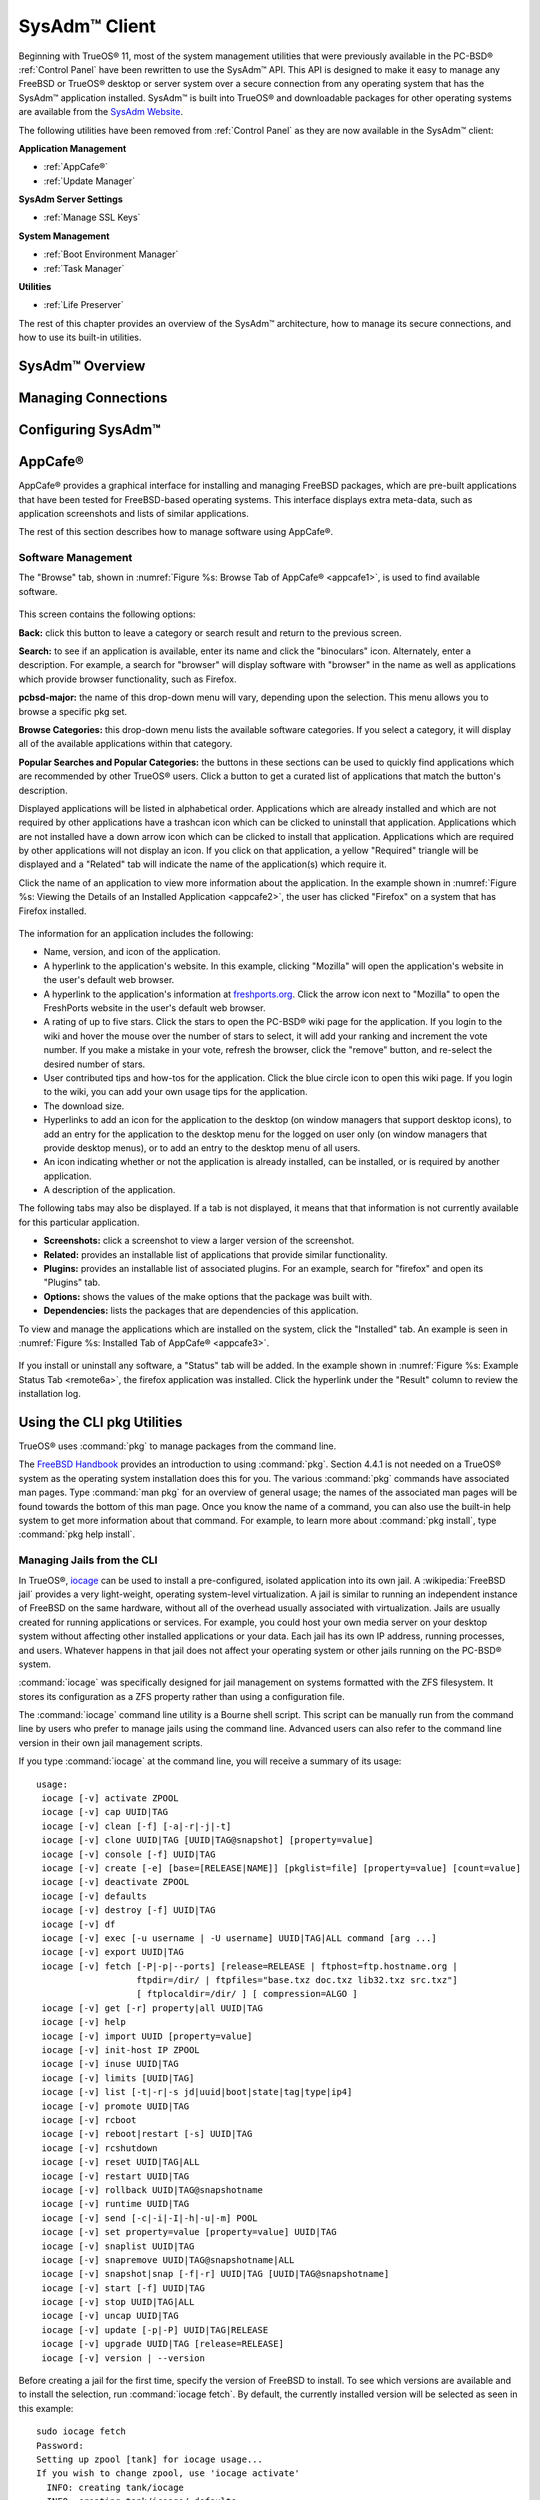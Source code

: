 .. index:: configuration
.. _SysAdm™ Client:

SysAdm™ Client
**************

Beginning with TrueOS® 11, most of the system management utilities that
were previously available in the PC-BSD® :ref:`Control Panel` have been
rewritten to use the SysAdm™ API. This API is designed to make it easy
to manage any FreeBSD or TrueOS® desktop or server system over a secure
connection from any operating system that has the SysAdm™ application
installed. SysAdm™ is built into TrueOS® and downloadable packages for
other operating systems are available from the
`SysAdm Website <https://sysadm.us/>`_.

The following utilities have been removed from :ref:`Control Panel` as
they are now available in the SysAdm™ client:

**Application Management**

* :ref:`AppCafe®`

* :ref:`Update Manager`

**SysAdm Server Settings**

* :ref:`Manage SSL Keys`

**System Management**

* :ref:`Boot Environment Manager`

* :ref:`Task Manager`

**Utilities**

* :ref:`Life Preserver`

The rest of this chapter provides an overview of the SysAdm™
architecture, how to manage its secure connections, and how to use its
built-in utilities.

SysAdm™ Overview
================

Managing Connections
====================

Configuring SysAdm™
===================

.. index:: software, configuration, sysadm
.. _AppCafe®:

AppCafe®
=========

AppCafe® provides a graphical interface for installing and managing
FreeBSD packages, which are pre-built applications that have been tested
for FreeBSD-based operating systems. This interface displays extra
meta-data, such as application screenshots and lists of similar
applications.

The rest of this section describes how to manage software using AppCafe®.

.. index:: AppCafe®
.. _Software Management:

Software Management
-------------------

The "Browse" tab, shown in
:numref:`Figure %s: Browse Tab of AppCafe® <appcafe1>`, is used to find
available software. 

.. _appcafe1:

.. figure:: images/appcafe1.png

This screen contains the following options:

**Back:** click this button to leave a category or search result and
return to the previous screen.

**Search:** to see if an application is available, enter its name and
click the "binoculars" icon. Alternately, enter a description. For example, a search for "browser" will display
software with "browser" in the name as well as applications which provide browser functionality, such as Firefox. 


**pcbsd-major:** the name of this drop-down menu will vary, depending
upon the selection. This menu allows you to browse a specific pkg set.

**Browse Categories:** this drop-down menu lists the available software
categories. If you select a category, it will display all of the
available applications within that category.

**Popular Searches and Popular Categories:** the buttons in these
sections can be used to quickly find applications which are recommended
by other TrueOS® users. Click a button to get a curated list of
applications that match the button's description.

Displayed applications will be listed in alphabetical order.
Applications which are already installed and which are not required by
other applications have a trashcan icon which can be clicked to
uninstall that application. Applications which are not installed have a
down arrow icon which can be clicked to install that application. 
Applications which are required by other applications will not display an icon. If you click on that application, a yellow
"Required" triangle will be displayed and a "Related" tab will indicate the name of the application(s) which require it.

Click the name of an application to view more information about the application.
In the example shown in :numref:`Figure %s: Viewing the Details of an Installed Application <appcafe2>`, the user has clicked "Firefox" on a system that has Firefox installed.

.. _appcafe2:

.. figure:: images/appcafe2.png

The information for an application includes the following: 

* Name, version, and icon of the application.

* A hyperlink to the application's website. In this example, clicking "Mozilla" will open the application's website in the user's default web browser.

* A hyperlink to the application's information at `freshports.org <http://www.freshports.org/>`_. Click the arrow icon next to "Mozilla" to open the FreshPorts website in the user's
  default web browser.

* A rating of up to five stars. Click the stars to open the PC-BSD® wiki page for the application. If you login to the wiki and hover the mouse over the
  number of stars to select, it will add your ranking and increment the vote number. If you make a mistake in your vote, refresh the browser, click the
  "remove" button, and re-select the desired number of stars. 

* User contributed tips and how-tos for the application. Click the blue circle icon to open this wiki page. If you login to the wiki, you can add
  your own usage tips for the application.

* The download size.

* Hyperlinks to add an icon for the application to the desktop (on window managers that support desktop icons), to add an entry for the application to the
  desktop menu for the logged on user only (on window managers that provide desktop menus), or to add an entry to the desktop menu of all users.

* An icon indicating whether or not the application is already installed, can be installed, or is required by another application.
  
* A description of the application.

The following tabs may also be displayed. If a tab is not displayed, it means that that information is not currently available for this particular application.

- **Screenshots:** click a screenshot to view a larger version of the screenshot.

- **Related:** provides an installable list of applications that provide similar functionality.

- **Plugins:** provides an installable list of associated plugins. For an example, search for "firefox" and open its "Plugins" tab.

- **Options:** shows the values of the make options that the package was built with.

- **Dependencies:** lists the packages that are dependencies of this application.

To view and manage the applications which are installed on the system,
click the "Installed" tab.  An example is seen in
:numref:`Figure %s: Installed Tab of AppCafe® <appcafe3>`. 

.. _appcafe3:

.. figure:: images/appcafe3.png

If you install or uninstall any software, a "Status" tab will be added. In the example shown in :numref:`Figure %s: Example Status Tab <remote6a>`, the firefox application was installed.
Click the hyperlink under the "Result" column to review the installation log.

.. _remote6a:

.. figure:: images/remote6a.png

.. index:: pkg
.. _Using the CLI pkg Utilities:

Using the CLI pkg Utilities
===========================

TrueOS® uses :command:`pkg` to manage packages from the command line.

The `FreeBSD Handbook <http://www.freebsd.org/doc/en_US.ISO8859-1/books/handbook/pkgng-intro.html>`_ provides an introduction to using :command:`pkg`. Section 4.4.1 is not
needed on a TrueOS® system as the operating system installation does this for you. The various :command:`pkg` commands have associated man pages.
Type :command:`man pkg` for an overview of general usage; the names of the associated man pages will be found towards the bottom of this man page. Once you
know the name of a command, you can also use the built-in help system to get more information about that command. For example, to learn more about
:command:`pkg install`, type :command:`pkg help install`.

.. index:: AppCafe®, iocage
.. _Managing Jails from the CLI:

Managing Jails from the CLI
---------------------------

In TrueOS®, `iocage <https://github.com/iocage/iocage>`_ can be used to install a pre-configured, isolated application into its own jail. A :wikipedia:`FreeBSD jail` provides a very
light-weight, operating system-level virtualization. A jail is similar to running an independent instance of FreeBSD on the same hardware, without all of the overhead usually associated
with virtualization. Jails are usually created for running applications or services. For example, you could host your own media server on your desktop system without affecting other
installed applications or your data. Each jail has its own IP address, running processes, and users. Whatever happens in that jail does not affect your operating system or other jails
running on the PC-BSD® system.

:command:`iocage` was specifically designed for jail management on systems formatted with the ZFS filesystem. It stores its configuration as a ZFS property rather than using a configuration
file.

The :command:`iocage` command line utility is a Bourne shell script. This script can be manually run from the command line by users who prefer to manage jails using
the command line. Advanced users can also refer to the command line version in their own jail management scripts.

If you type :command:`iocage` at the command line, you will receive a summary of its usage::

 usage:
  iocage [-v] activate ZPOOL
  iocage [-v] cap UUID|TAG
  iocage [-v] clean [-f] [-a|-r|-j|-t]
  iocage [-v] clone UUID|TAG [UUID|TAG@snapshot] [property=value]
  iocage [-v] console [-f] UUID|TAG
  iocage [-v] create [-e] [base=[RELEASE|NAME]] [pkglist=file] [property=value] [count=value]
  iocage [-v] deactivate ZPOOL
  iocage [-v] defaults
  iocage [-v] destroy [-f] UUID|TAG
  iocage [-v] df
  iocage [-v] exec [-u username | -U username] UUID|TAG|ALL command [arg ...]
  iocage [-v] export UUID|TAG
  iocage [-v] fetch [-P|-p|--ports] [release=RELEASE | ftphost=ftp.hostname.org |
                    ftpdir=/dir/ | ftpfiles="base.txz doc.txz lib32.txz src.txz"]
                    [ ftplocaldir=/dir/ ] [ compression=ALGO ]
  iocage [-v] get [-r] property|all UUID|TAG
  iocage [-v] help
  iocage [-v] import UUID [property=value]
  iocage [-v] init-host IP ZPOOL
  iocage [-v] inuse UUID|TAG
  iocage [-v] limits [UUID|TAG]
  iocage [-v] list [-t|-r|-s jd|uuid|boot|state|tag|type|ip4]
  iocage [-v] promote UUID|TAG
  iocage [-v] rcboot
  iocage [-v] reboot|restart [-s] UUID|TAG
  iocage [-v] rcshutdown
  iocage [-v] reset UUID|TAG|ALL
  iocage [-v] restart UUID|TAG
  iocage [-v] rollback UUID|TAG@snapshotname
  iocage [-v] runtime UUID|TAG
  iocage [-v] send [-c|-i|-I|-h|-u|-m] POOL
  iocage [-v] set property=value [property=value] UUID|TAG
  iocage [-v] snaplist UUID|TAG
  iocage [-v] snapremove UUID|TAG@snapshotname|ALL
  iocage [-v] snapshot|snap [-f|-r] UUID|TAG [UUID|TAG@snapshotname]
  iocage [-v] start [-f] UUID|TAG
  iocage [-v] stop UUID|TAG|ALL
  iocage [-v] uncap UUID|TAG
  iocage [-v] update [-p|-P] UUID|TAG|RELEASE
  iocage [-v] upgrade UUID|TAG [release=RELEASE]
  iocage [-v] version | --version

Before creating a jail for the first time, specify the version of FreeBSD to install. To see which versions are available and to install the selection, run :command:`iocage fetch`. By
default, the currently installed version will be selected as seen in this example::

 sudo iocage fetch
 Password:
 Setting up zpool [tank] for iocage usage...
 If you wish to change zpool, use 'iocage activate'
   INFO: creating tank/iocage
   INFO: creating tank/icoage/.defaults
   INFO: creating tank/iocage/download
   INFO: creating tank/iocage/jails
   INFO: creating tank/iocage/releases
   INFO: creating tank/iocage/templates
 Supported releases are: 
   11.0-CURRENT
   10.3-RELEASE
   10.2-RELEASE
    9.3-RELEASE
 Please select a release [10.3-RELEASE]:
 base.txz                                      100% of   63 MB 1908 kBps 00m34s
 doc.txz                                       100% of 1395 kB 1301 kBps 00m01s
 lib32.txz                                     100% of   15 MB 1762 kBps 00m10s
 src.txz                                       100% of  109 MB 2116 kBps 00m53s
 Extracting: base.txz
 Extracting: doc.txz
 Extracting: lib32.txz
 Extracting: src.txz
 * Updating base jail template.
 Looking up update.FreeBSD.org mirrors... none found.
 Fetching public key from update.FreeBSD.org... done.
 Looking up update.FreeBSD.org mirrors... none found.
 Fetching public key from update.FreeBSD.org... done.
 Fetching metadata signature for 10.3-RELEASE from update.FreeBSD.org... done.
 Fetching metadata index... done.
 Fetching 2 metadata files... done.
 Inspecting system... done.
 Preparing to download files... done.
 Installing updates... done.
 Creating basejail ZFS datasets... please wait.

In this example, the user has specified to install the 10.3-RELEASE template. Once the template has been installed, you can create a jail. In this example, the template to use, the jail's
hostname, network interface, and IP address are specified::

 sudo iocage create release=10.3-RELEASE tag=jail1 ip4_addr="em0|192.168.1.7/24"
 Password:
 Successfully created: b00945a3-d028-11e5-8dc9-68f72865c4fc (jail1)
 
You can list the properties of the jail with this command::

 iocage get all jail1
 
To start the jail and check its status::

 sudo iocage start jail1
 Password:
 * Starting b00945a3-d028-11e5-8dc9-68f72865c4fc (jail1)
  + Started 
  + Configuring VNETifconfig: interface em0 does not exist	OK
  + Starting services        OK

 iocage list
 JID   UUID                                  BOOT  STATE  TAG   TYPE
 1     b00945a3-d028-11e5-8dc9-68f72865c4fc  off   up     jail1 basejail

To access the jail::

 sudo iocage console jail1
 Password:
 FreeBSD 10.3-RELEASE (GENERIC) #0: Mon Apr 11 15:54:50 UTC 2016

 Welcome to FreeBSD!

 Release Notes, Errata: https://www.FreeBSD.org/releases/
 Security Advisories:   https://www.FreeBSD.org/security/
 FreeBSD Handbook:      https://www.FreeBSD.org/handbook/
 FreeBSD FAQ:           https://www.FreeBSD.org/faq/
 Questions List: https://lists.FreeBSD.org/mailman/listinfo/freebsd-questions/
 FreeBSD Forums:        https://forums.FreeBSD.org/

 Documents installed with the system are in the /usr/local/share/doc/freebsd/
 directory, or can be installed later with:  pkg install en-freebsd-doc
 For other languages, replace "en" with a language code like de or fr.

 Show the version of FreeBSD installed:  freebsd-version ; uname -a
 Please include that output and any error messages when posting questions.
 Introduction to manual pages:  man man
 FreeBSD directory layout:      man hier

 Edit /etc/motd to change this login announcement.
 root@b00945a3-d028-11e5-8dc9-68f72865c4fc:~ # 

Once inside the jail, you can manage it just like any other FreeBSD system and install software using :command:`pkg`. To leave the jail, type :command:`exit`.

.. index:: updates
.. _Update Manager:

Update Manager
==============

Update Manager provides a graphical interface for keeping the TrueOS® operating system and its installed applications up-to-date. Update Manager will automatically track
updates to software installed using either the graphical or command line equivalents of :ref:`AppCafe®`.

This utility can be started from :ref:`Control Panel` or by typing :command:`pc-updategui`. It can also be accessed from its icon in the system tray, if you are logged into a desktop
that provides a system tray.

The status of the icon lets you determine at a glance if any of your installed applications are out-of-date, if a system update is available, or if a new
version of the operating system is available. The possible statuses are as follows:

.. image:: images/update1.png 

Your system is up-to-date.

.. image:: images/update2.png 

The system is currently checking for updates and patches.

.. image:: images/update3.png 

Your operating system is out-of-date and system update(s) or patch(es) are available.

.. image:: images/update4.png 

Newer versions of installed applications are available.

.. image:: images/update5.png 

The system was unable to check for updates, meaning you should check your Internet connection.

.. image:: images/update6.png

The system is currently updating.

.. image:: images/update7.png 

The system needs to restart in order for the newly installed update to take effect.

If you right-click the icon, you will see the menu shown in :numref:`Figure %s: Right-click Menu for Update Manager <update8a>`. 

.. _update8a:

.. figure:: images/update8a.png

This menu contains the following options:

* **Start the Update Manager:** launches the Update Manager GUI which can be used as described in :ref:`Manual Updates (GUI Method)`.

* **Check for Updates:** by default, updates are checked every 24 hours or 20 minutes after booting the system. However, the system won't check for updates more than once per day
  should you reboot multiple times within a day. You can check for updates now by clicking this option.

* **Start the AppCafe:** launches AppCafe® which can be used to manage installed software as described in :ref:`AppCafe®`.

* **Run at Startup:** to disable the automatic update check after the system boots, uncheck this box.

* **Display Notifications:** to disable the pop-up message over the icon when an update becomes available, uncheck this box.

* **Check Jails:** to also be notified when updates are available to running jails, check this box.

* **Routing through Tor:** check this box to start browsing the Internet anonymously as described in :ref:`Tor Mode`.

* **Check Tor connection:** click this to determine if the system is currently routing all Internet traffic through the Tor network.

* **Quit:** to remove Update Manager from the system tray, click this entry. You can put the icon back into the tray by typing :command:`pc-systemupdatertray &`.

.. index:: updates
.. _How TrueOS® Updating Works:

How TrueOS® Updating Works
---------------------------

The TrueOS® update mechanism provides several safeguards to ensure that updating the operating system or its software is a low-risk operation. The following steps occur automatically during
an update:

* The update automatically creates a copy of the current operating system, known as a snapshot or boot environment (BE), and mounts that snapshot in the
  background. All of the updates then occur in the snapshot. This means that you can safely continue to use your system while it is updating as no changes are
  being made to the operating system or any of the applications currently in use. Instead, all changes are being made to the mounted copy.

.. note:: if the system is getting low on disk space and there is not enough space to create a new BE, the update will fail with a message indicating that there is
   not enough space to perform the update.

* While the update is occurring, and until you reboot after the update, you won't be able to use AppCafe® to manage software. This is a safety measure to prevent
  package conflicts. Also, the system shutdown and restart buttons will be greyed out until the update is complete and the system is ready for reboot. Should a power
  failure occur in the middle of an update, the system will reboot into the current boot environment, returning the system to the point before the upgrade started.
  Simply restart the update to continue the update process.

* Once the update is complete, the new boot environment, or updated snapshot, is added as the first entry in the boot menu and activated so that the system will boot into it, unless you
  pause the boot menu and specify otherwise. A pop-up message, shown in :numref:`Figure %s: Managing the Reboot After Update <update9>`, will indicate that a reboot is required.
  You can either finish what you are doing and reboot now into the upgraded snapshot, or ask the system to remind you again at a later time. To configure the
  time of the next warning, click the "Next Reminder" drop-down menu where you can select 1, 5, 12, or 24 hours, 30 minutes, or never (for this login
  session). Note that the system will not apply any more updates or allow you to start another manual update or install additional software using AppCafe®
  until you reboot.
  
* The default ZFS layout used by TrueOS® ensures that when new boot environments are created, the :file:`/usr/local/`, :file:`/usr/home/`, :file:`/usr/ports/`, :file:`/usr/src/` and
  :file:`/var/` directories remain untouched. This way, if you decide to rollback to a previous boot environment, you will not lose data in your home directories, any
  installed applications, or downloaded src or ports. However, you will return the system to its previous state, before the update was applied.

* As the update is running, a log is written to :file:`/var/log/pc-updatemanager.log` and this log is displayed in the "View Log" tab of the graphical Update Manager utility, shown in
  :numref:`Figure %s: Viewing the Update Log <update10a>`. This way you can see which software is being updated and if there are any updating errors. The next time an update occurs,
  the previous log is written to :file:`/var/log/pc-updatemanager.log.prev`, so that you also have a copy of the previous update's log.

* You no longer need to initiate updates manually. TrueOS® uses an automated updater that automatically checks for updates, no more than once per day, 20
  minutes after a reboot and then every 24 hours. You can configure what gets updated using the "Configure Automatic Updates" tab of Update Manager, shown in
  :numref:`Figure %s: Configuring What to Update <update11a>`. Choices are "Security & Packages" (all updates), "Security" (only security patches and operating system updates), "Packages"
  (only installed software), or "Nothing" (disables automatic updating).

.. _update9:

.. figure:: images/update9.png

.. _update10a:

.. figure:: images/update10a.png

.. _update11a:

.. figure:: images/update11a.png

The "View" menu of Update Manager provides the following information:

* **Vulnerabilities:** click this entry to determine if any of the installed software has a known, unpatched vulnerability. In the example shown in
  :numref:`Figure %s: Viewing Installed Software Vulnerability Information <update14>`, two installed packages have known vulnerabilities. If you highlight an entry and click the "More
  info..." button, the default web browser will open to a page that provides more details about the vulnerability.

* **Base updates history:** the "Version" field in :ref:`About` usually includes a patch number which indicates the level to which the operating system has been patched
  against known vulnerabilities. If you click this entry, it will provide an overview of which vulnerabilities were addressed at each patch level. In the example shown in
  :numref:`Figure %s: Viewing Operating System Patches <update15a>`, the system is running "10.2-RELEASE-p15, or patch level 15. Most patch levels have an associated Security Advisory (SA).
  More information about each advisory is available from the `FreeBSD Security Advisories page <https://www.freebsd.org/security/advisories.html>`_.

.. _update14:

.. figure:: images/update14.png

.. _update15a:

.. figure:: images/update15a.png

The "System" menu of Update Manager provides one option:

* **Branches:** users who wish to test upcoming versions can switch software branches and update to that software branch. In the example shown in
  :numref:`Figure %s: Switching Branches <branch1a>`, this system is currently running the 10.2 branch and the upcoming 11.0 branch is available for selection.

.. _branch1a:

.. figure:: images/branch1a.png

Updates can still be initiated manually using either a GUI or a command-line application. The rest of this section demonstrates how to manually update using
either the GUI or the command-line method.

.. index:: updates
.. _Manual Updates (GUI Method):

Manual Updates (GUI Method)
---------------------------

The automatic updater will automatically keep your system up-to-date. You will know that an update has completed when the pop-up menu, shown in
:numref:`Figure %s: Managing the Reboot After Update <update9>`, indicates that a reboot is needed to complete the update process. The automatic updater will only update what it has been
configured to update. If you would like to double-check or change what gets updated, start Update Manager, enter your password, and use the drop-down menu in
the "Configure Automatic Updates" screen shown in :numref:`Figure %s: Configuring What to Update <update11a>`. 

Due to its schedule, the automatic updater will never check for new updates more than once in a 24 hour period. To manually check for updates, right-click the
Update Manager in system tray and click "Check for Updates". Alternatively, start Update Manager. If any updates are available, an "Updates Available" tab
will appear, as seen in the example in :numref:`Figure %s: Updates are Available <update12a>`. If no updates are available, of if the system is currently updating, this tab will not appear.

.. _update12a:

.. figure:: images/update12a.png

In this example, a security update is available. Click the "Start Updates" button to manually start the update. When prompted, reboot so that the system can
boot into the newly patched operating system.

When package updates are available a "View Package Updates" box can be clicked to see which packages will be upgraded.

.. note:: how often package updates are available depends upon the "Repository Settings" set in :menuselection:`AppCafe® --> Configure`. The default setting
   of "Production" will only provide package updates every 3 months whereas a setting of "Edge" will provide package updates as soon as a new version is
   available. If you need application stability, stay on "Production". If you can handle some application breakage in favor of having the latest software,
   change to "Edge". Also, if you select "Security" or "Nothing" in the "Configure Automatic Updates" tab of Update Manager, packages will only get updated
   with the next software release which happens every 3 months.

.. warning:: updates will update **all** installed software. If you have placed a lock on a package using :command:`pkg` or an older version of
   AppCafe®, Update Manager will fail and will generate a message in the log indicating that the failure is due to a locked package. If you prefer to lock certain applications
   against being updated, select "Security" or "Nothing" in the "Configure Automatic Updates" tab of Update Manager and manually update software as needed using
   :command:`pkg`.

.. index:: updates
.. _Manual Updates (CLI Method):

Manual Updates (CLI Method)
---------------------------

TrueOS® users, or those who prefer to use a command-line utility, can use :command:`pc-updatemanager` to manually apply updates. If you type
:command:`pc-updatemanager`, it will show its available options::

 pc-updatemanager
 pc-updatemanager - Usage
 ----
 branches             - List available system branches
 chbranch <tag>       - Change to new system branch
 check                - Check for system updates
 showeol	      - Show end of life (support) date for this release
 install <tag>,<tag2> - Install system updates
 pkgcheck             - Check for updates to packages
 pkgupdate [-f]       - Install packages updates 
 fbsdupdate           - Install freebsd-update patches
 fbsdupdatepkgs       - Install freebsd-update patches and any package updates
 syncconf             - Update PC-BSD pkg configuration 
 confcheck            - Check PC-BSD pkg configuration
 cron                 - Perform delayed check for system and pkg updates.

To determine if any system updates are available, type the following command::

 sudo pc-updatemanager check
 Checking for FreeBSD updates... 
 The following updates are available: 
 ------------------------------------
 NAME: FreeBSD security updates 
 TYPE: SECURITYUPDATE 

 To install: "pc-updatemanager fbsdupdate" 
 
 End of Life Notice
 ------------------------------------
 This version of PC-BSD / TrueOS has an EOL date of:
 Sat Dec 31 18:59:59 EST 2016
 ------------------------------------

If any updates are available, follow the instructions to install the update::

 sudo pc-updatemanager fbsdupdate
 Stopping syscache...
 Creating stage BE...
 Pruning old boot-environments...
 Mounting the stage BE...
 Mounted successfully on '/.updateStage'
 Fetching freebsd-update files...
 Installing freebsd-update files...
 Unmounting stage BE...
 Unmounted successfully
 GRUB configuration updated successfully
 Renamed successfully
 GRUB configuration updated successfully
 Renamed successfully
 GRUB configuration updated successfully
 Activated successfully
 Generating grub configuration file ...
 Found theme: /boot/grub/themes/pcbsd/theme.txt
 done
 Installing GRUB to ada0
 Starting syscache...
 Your update is finished! Please reboot to load into the new boot-environment

If no updates are available, the **check** command will indicate "Your system is up to date!". 

To determine if package updates are available, use this command::

 sudo pc-updatemanager pkgcheck
 Updating repository catalogue
 pcbsd-major repository is up-to-date.
 All repositories are up-to-date.
 Updating pcbsd-major repository catalogue...
 pcbsd-major repository is up-to-date.
 All repositories are up-to-date.
 Checking for upgrades (1471 candidates)... done
 Processing candidates (1471 candidates)... done
 The following 8 package(s) will be affected (of 0 checked):
     
  Installed packages to be UPGRADED:
          pcbsd-utils-qt5: 1430339597 -> 1430509574
          pcbsd-utils: 1430412291 -> 1430489128
          pcbsd-syscache: 1430342138 -> 1430496237
          pcbsd-i18n-qt5: 1430413188 -> 1430610765
          lumina: 0.8.4_1 -> 0.8.4_1,1
          life-preserver: 1430338357 -> 1430521060
          git: 2.3.6 -> 2.3.7
          curl: 7.42.0 -> 7.42.1
     
  The process will require 923 KiB more space.
  112 MiB to be downloaded.
  The following updates are available:
  ------------------------------------
  NAME: System package updates
  TYPE: PKGUPDATE
     
  To install: "pc-updatemanager pkgupdate"

In this example, newer versions are available. If no updates were available, the output would have instead said "All packages are up to date!". 

If updates are available, you can install them with this command::

 sudo pc-updatemanager pkgupdate
 Stopping syscache...
 Updating the package repo database...
 Cleaning old pkg upgrade cache...
 Verifying / fetching packages for ports-mgmt/pkg - pkg-1.5.1.txz
 The following packages will be fetched:
     
  New packages to be FETCHED:
         pkg-1.5.1 (100.00% of 2 MiB: 2 MiB)
     
  The process will require 2 MiB more space.
  2 MiB to be downloaded.
  Fetching pkg-1.5.1.txz... done
  Verifying / fetching packages for misc/pcbsd-base - pcbsd-base-1425064224.txz
  The following packages will be fetched:
     
  New packages to be FETCHED:
  <SNIP>
  The process will require 733 MiB more space.
  733 MiB to be downloaded.
  <SNIP>
  Creating stage BE...
  Pruning old boot-environments...
  Mounting the stage BE...
  Mounted successfully on '/.updateStage'
  Preparing the new boot-environment... (This may take a while)
  <SNIP>
  Deinstallation has been requested for the following 1590 packages (of 0 packages in the universe):
  <SNIP>
  The operation will free 11 GiB.
  [1/1590] Deinstalling pcbsd-meta-kde-1429798531...
  <SNIP>
  Extracting ports overlay...
  Pruning: /usr/local/share/applications/cups.desktop
  Pruning: /usr/local/share/kde4/services/kdm.desktop
  Pruning: /usr/local/share/applications/kde4/kuser.desktop
  Pruning: /usr/local/share/xsessions/[0-9a-zA-Z]*.desktop
  Extracting ports overlay data...DONE
  Updating pkgng config...
  Unmounting stage BE...
  Unmounted successfully
  GRUB configuration updated successfully
  Renamed successfully
  GRUB configuration updated successfully
  Renamed successfully
  GRUB configuration updated successfully
  Activated successfully
  Generating grub configuration file ...
  Found theme: /boot/grub/themes/pcbsd/theme.txt
  done
  Installing GRUB to ada0
  Starting syscache...
  Your update is finished! Please reboot to load into the new boot-environment

While the package output has been snipped from this example due to the amount of packages to be upgraded, the update process will download the latest versions
of the packages which need updating, displaying the download progress for each file. Once the downloads are complete, it will create a new boot environment and
display the installation process for each file within the boot environment. The last step of the update process is to extract the desktop (or server) overlay and
upgrade GRUB and then to return the prompt. Once the update is complete, reboot to boot into the updated version of the system.

.. index:: updates
.. _Upgrading from 9.x to 10.x:

Upgrading from 9.x to 10.x
--------------------------

PC-BSD® 10.x has switched to 64-bit and ZFS-only. This means that you can **not** upgrade a system that is either 32-bit or formatted with UFS. If the hardware supports
64-bit, you will need to backup your important data to another system or external drive and then perform a new installation. The new installation will perform
a format of the selected disk(s) with ZFS.

The boot loader and default ZFS layout has changed to support the :ref:`Boot Environment Manager` and ZFS snapshot management with :ref:`Life Preserver`. For this reason, 9.x
users should backup their important data to another system or external drive and then perform a new installation which will create the required ZFS layout.

.. index:: updates
.. _Upgrading from 10.x to |version|:

Upgrading from 10.x to |version|
--------------------------------

Upgrading from any 10.x version to |version| is the same as applying any system update. This means the update to |version| will either appear in Update
Manager as a package update, for both "Edge" and "Production" users, or in the listing of :command:`pc-updatemanager check`.

.. note:: a fresh install, rather than an update, is only required if you wish to take advantage of any of the following features: UEFI boot (on a current non-UEFI
   installation), full disk encryption, or the
   `improved encryption key generation provided by GELIv7 <https://github.com/freebsd/freebsd/commit/38de8ef1dd0e468ff1e3ec1c431f465e270beba3>`_. This means
   that you will have to backup your data to an external drive or another system, perform the new install, then restore your data from the backup.

.. index:: software
.. _Create a Local Package Mirror:

Create a Local Package Mirror
=============================

The official TrueOS® package repository is hosted as a `ScaleEngine <http://www.scaleengine.com/>`_ CDN (Content Delivery Network). It is possible to
:command:`rsync` a copy of the package repository, which means you can have a locally hosted, complete package repository available for your own clients.

To create a local package mirror, first setup a directory which is served over HTTP. The web server can be a public URL on the Internet or a
private web server, as long as it is accessible to your target audience. Ensure this directory is browsable by a web browser from a client
system **before** moving on to the next step.

Once you have the HTTP directory ready for serving, use the following commands to sync with the official package repository::

 rsync -van --delete-delay --delay-updates pcbsd-rsync.scaleengine.net::pkg /my/path/to/httpd/directory/pkg

The complete package repository may be well over 200GB in size. If you do not need the entire repository, you can instead sync the specific version of PC-BSD®
packages to pull as shown in these examples::

 rsync -van --delete-delay --delay-updates pcbsd-rsync.scaleengine.net::pkg/10.0-RELEASE /my/path/to/httpd/directory/pkg

 rsync -van --delete-delay --delay-updates pcbsd-rsync.scaleengine.net::pkg/11.0-CURRENTMAR2015 /my/path/to/httpd/directory/pkg

Note that for major RELEASES, you will pull the *.0* version for the entire branch. In other words, both the 10.1 and 10.2 minor releases use the
*10.0-RELEASE* package directory.

Once the repository is downloaded, configure each client by editing their :file:`/usr/local/etc/pcbsd.conf` file with the following. Replace *<myhost>*
with the URL to the local repository::

 PACKAGE_SET: CUSTOM
 PACKAGE_URL: http://<myhost>/pkg/%VERSION%/edge/%ARCH%

After editing each client's file, run :command:`pc-updatemanager syncconf` on the client to apply the
changes. 

Alternately, on each client, configure :ref:`Appcafe®` to use the custom repository. Go to :menuselection:`Configure --> Repository Settings`. Click "Custom" in the screen
shown in :numref:`Figure %s: Add the Custom Repository to AppCafe® <repo1>`, then the "+" button. Input the URL to the repository and click "OK". 

.. _repo1:

.. figure:: images/repo1.png

It will take a few minutes for AppCafe® to read in the :file:`INDEX` for the custom repository.

Configured clients will now use your local mirror whenever they use :command:`pkg` or AppCafe®.

.. index:: sysadm, configuration
.. _Manage SSL Keys:

Manage SSL Keys
===============

.. index:: sysadm, boot environments, ZFS
.. _Boot Environment Manager:

Boot Environment Manager
========================

TrueOS® supports a feature of ZFS known as multiple boot environments (BEs). With multiple boot environments, the process of updating software becomes a
low-risk operation as the updates are applied to a different boot environment. If needed, you have the option of booting into a backup boot environment. Other examples of using boot
environments include: 

* If you are making software changes, you can take a snapshot of that boot environment at any stage during the modifications.

* You can save multiple boot environments on your system and perform various updates on each of them as needed. You can install, test, and update different
  software packages on each.

* You can mount a boot environment in order to :command:`chroot` into the mount point and update specific packages on the mounted environment.

* You can move a boot environment to another machine, physical or virtual, in order to check hardware support.

.. note:: for boot environments to work properly, **do not delete the default ZFS mount points during installation.** The default ZFS layout ensures that when
   boot environments are created, the :file:`/usr/local/`, :file:`/usr/home/`, :file:`/usr/ports/`, :file:`/usr/src/` and
   :file:`/var/` directories remain untouched. This way, if you rollback to a previous boot environment, you will not lose data in your home directories, any
   installed applications, or downloaded src or ports. During installation, you can add additional mount points, just don't delete the default ones.

To ensure that the files that the operating system needs are included when the system boots, all boot environments on a TrueOS® system include :file:`/usr`, :file:`/usr/local`,
and :file:`/var`. User-specific data is **not** included in the boot environment. This means that :file:`/usr/home`, :file:`/usr/jails`, :file:`/var/log`,
:file:`/var/tmp`, and :file:`/var/audit` will not change, regardless of which boot environment is selected at system boot.
   
To view, manage, and create boot environments using the SysAdm™ graphical client, go to :menuselection:`System Management --> Boot Environment Manager`. In the example shown in
:numref:`Figure %s: Managing Boot Environments <be1>`, there is an entry named *initial* that represents the original TrueOS® installation.

.. _be1:

.. figure:: images/be1.png

From left to right, the icons on the top bar are used to: 

**Create BE:** a new boot environment. You should do this before making any changes to the system that may impact on your current boot environment. You will be
prompted for a name which can only contain letters or numbers. Once you click "OK", the system will create the environment, then add it to the list of boot
environments.

**Clone BE:** creates a copy of an existing boot environment.

**Delete BE:** will delete the highlighted boot environment. You can not delete the boot environment which has a "Running" status of *Yes* as that is the current
boot environment.

**Rename BE:** used to rename the highlighted boot environment. The name is what appears in the boot menu when the system boots. You cannot rename the BE you are
currently booted into and an error message will occur if you try to do so.

**Mount BE:** mounts the highlighted BE in :file:`/tmp` so that its contents are browseable. Note that this setting only applies to inactive BEs.

**Unmount BE:** unmounts the previously mounted BE.

**Activate BE:** tells the system to boot into the highlighted boot environment at next system boot. The "Default" will change to *Yes*, but the "Running" will
remain the same. In other words, "Running" refers to the boot environment the system last booted into (is currently running from) whereas "Default" indicates
which boot environment the system will boot into at next system boot.

Whenever there are multiple boot environments, a boot menu similar to the one seen in :numref:`Figure %s: Boot Menu With Multiple Boot Environments <be4>` will appear for two seconds during
system boot. If you do not pause this screen, the system will automatically boot into either the last "Running" boot environment or, if you have activated another boot environment, the
environment that was set as the "Default". 

.. _be4:

.. figure:: images/be4.png

The "Boot Environment Menu" entry indicates that multiple boot environments are available. To browse the available boot environments, press the :kbd:`spacebar` to pause the screen,
arrow down to "Boot Environment Menu" and press :kbd:`Enter`. In the example shown in :numref:`Figure %s: Boot Menu Shows Created Boot Environments <be2>`, two boot environments are
available. The entry with "default" in the name indicates the date and time of the initial installation. The first boot entry indicates the operating system's current patch level and the
date the system was updated. It is first in the boot order and since it is highlighted in blue, it is the active boot environment, or the one the system will boot into unless another BE is
manually selected in this menu. Use the arrow keys to highlight the boot environment you would like to boot into, and press :kbd:`Enter` to continue booting into the selected boot
environment. 

.. _be2:

.. figure:: images/be2.png

.. index:: boot manager
.. _Managing Boot Environments from the Command Line:

Managing Boot Environments from the Command Line
------------------------------------------------

If you are running TrueOS® or prefer to use the command line, you can manage boot environments using the :command:`beadm` command as the superuser. For
example, this command creates a boot environment named *beforeupgrade*::

 beadm create beforeupgrade
 GRUB configuration updated successfully
 Created successfully

To view all boot environments, use the :command:`list` command::

 beadm list
 BE                                  Active Mountpoint  Space Created             Nickname
 initial                             -      -            8.4G 2015-05-07 10:14    intial
 10.1-RELEASE-p20-up-20150512_114505 NR     /           33.1G 2015-05-12 10:57    10.1-RELEASE-p20-up-20150512_114505
 beforeupgrade                       -      -            8.2M 2015-05-12 17:30    beforeupgrade

The possible flags in the "Active" field are as follows: 

* **R:** active on reboot 

* **N:** active now 

* **-:** inactive 

In this example, the current boot environment is called *10.1-RELEASE-p20-up-20150512_114505*, it is active now, will be used at next reboot, and it is mounted. The newly created
*beforeupgrade* boot environment exists, but is inactive and unmounted. To activate the new boot environment::

 beadm activate beforeupgrade
 GRUB configuration updated successfully
 Activated successfully

 beadm list
 BE                                  Active Mountpoint  Space Created             Nickname
 intial                             -      -            8.4G 2015-05-07 10:14     initial
 10.1-RELEASE-p20-up-20150512_114505 N      /           12.6M 2015-05-12 10:57    10.1-RELEASE-p20-up-20150512_114505
 beforeupgrade                       R      -           33.1G 2015-05-12 17:30    beforeupgrade

The flags now indicate that the system is currently booted into *10.1-RELEASE-p20-up-20150512_114505*, but at next boot the system will boot into *beforeupgrade*.
 
To modify the maximum number of boot environments, change the number of this variable in :file:`/usr/local/etc/pcbsd.conf`::

 MAXBE: 5
 
Note that valid values range from *1* to
*10*.

.. index:: sysadm, configuration
.. _Task Manager:

Task Manager
============

.. index:: sysadm, life preserver
.. _Life Preserver:

Life Preserver
==============

The built-in Life Preserver utility was designed to take full advantage of the functionality provided by ZFS snapshots. This utility allows you to schedule snapshots of a
local ZFS pool and to optionally replicate those snapshots to another system over an encrypted connection. This design provides several benefits: 

* A snapshot provides a "point-in-time" image of the ZFS pool. In one way, this is similar to a full system backup as the snapshot contains the information
  for the entire filesystem. However, it has several advantages over a full backup. Snapshots occur instantaneously, meaning that the filesystem does not need
  to be unmounted and you can continue to use applications on your system as the snapshot is created. Since snapshots contain the meta-data ZFS uses to access
  files, the snapshots themselves are small and subsequent snapshots only contain the changes that occurred since the last snapshot was taken. This space
  efficiency means that you can take snapshots often. Snapshots also provide a convenient way to access previous versions of files as you can simply browse to
  the point-in-time for the version of the file that you need. Life Preserver makes it easy to configure when snapshots are taken and provides a built-in
  graphical browser for finding and restoring the files within a snapshot.

* Replication is an efficient way to keep the files on two systems in sync. In the case of Life Preserver, the snapshots taken on the TrueOS® system will be
  synchronized with their versions stored on the backup server.

* Snapshots are sent to the backup server oven an encrypted connection and can optionally be stored in an encrypted format, which protects the contents of the snapshots.

* Having a copy of the snapshots on another system makes it possible to perform an operating system restore should the TrueOS® system become unusable or to deploy an identical system
  to different hardware.
  
To manage snapshots and replication using the SysAdm™ graphical client, go to :menuselection:`Utilities --> Life Preserver`. The rest of this section describes where to find and how to
use the features built into Life Preserver.

.. index:: snapshots, life preserver
.. _Snapshots Tab:

Snapshots Tab
-------------

:numref:`Figure %s: Snapshot Tab <lpreserver1>` shows the initial Life Preserver screen on a system that has not yet been configured. It is opened to the "Snapshots" tab and the system has
a "ZFS Pool" named "tank". This screen will display any manually created snapshots and contains buttons to do the following:

.. _lpreserver1:

.. figure:: images/lpreserver1.png

**Remove:** used to delete the previously created and highlighted snapshot. This is a permanent change that can not be reversed. In other words, the versions of files at that point in time
will be lost.

**Create:** click this button to manually create a snapshot now. For example, you can create a snapshot before making changes to a file, so that you can preserve a copy of the previous
version of the file. Or, you can create a snapshot as you make modifications to the system configuration. When creating a snapshot, a pop-up message will prompt you to input a name for
the snapshot, allowing you to choose a name that is useful in helping you remember why you took the snapshot.

**Revert:**

.. index:: replication, life preserver
.. _Replication Tab:

Replication Tab
---------------

Life Preserver can be configured to replicate snapshots to another system over an encrypted SSH connection, though the backup itself is stored in an encrypted format. This ensures that you
have a backup copy of your snapshots on another system. 

In order to configure replication, the remote system to hold a copy of the snapshots must first meet the following requirements:

* The backup server **must be formatted with the latest version of ZFS,** also known as ZFS feature flags or ZFSv5000. Operating systems that support this
  version of ZFS include TrueOS®, FreeBSD 9.2 or higher, and FreeNAS 9.1.x or higher.

* That system must have SSH installed and the SSH service must be running. If the backup server is running TrueOS®, SSH is already installed and you can start
  SSH using :ref:`Service Manager`. If that system is running FreeNAS® or FreeBSD, SSH is already installed, but you will need to start SSH.

* If the backup server is running TrueOS®, you will need to open TCP port 22 (SSH) using :ref:`Firewall Manager`. If the server is running FreeBSD and a
  firewall has been configured, add a rule to open this port in the firewall ruleset. FreeNAS® does not run a firewall by default. Also, if there is a
  network firewall between the TrueOS® system and the backup system, make sure it has a rule to allow SSH.

:numref:`Figure %s: Replication Tab <lpreserver2>` shows the initial "Replication" tab on a system that has not yet been configured for replication. This screen is used to create, view,
remove, and configure the replication schedule.  

.. _lpreserver2:

.. figure:: images/lpreserver2.png

To schedule the replication, click the "+" button to display the "Setup Replication" screen shown in :numref:`Figure %s: Scheduling a Replication <lpreserver3>`.

.. _lpreserver3:

.. figure:: images/lpreserver3.png

Input the following information:

* **Host IP:** the IP address of the remote system to store the replicated snapshots.

* **SSH Port:** the port number, if the remote system is running SSH on a port other than the default of 22.

* **Dataset:** the name of the ZFS pool and optional dataset on the remote system. For example, "remotetank" will save the snapshots to a ZFS pool of that name and "remotetank/mybackups"
  will save the snapshots to an existing dataset named "mybackups" on the pool named "remotetank".

* **Frequency:** use the drop-down menu to select how often to initiate the replication. Available choices are "Sync with snapshot" (at the same time a snapshot is created), "Daily" (when
  selected, displays a time drop-down menu so you can select the time of day), "Hourly", every "30 minutes", every "10 minutes", or "Manual Only" (only occurs when you click the "Start"
  button) in this screen.

* **Username:** the username must already exist on the remote system, have write access to the specified "Dataset", and have permission to SSH into that system.

* **Password:** the password associated with the "Username".

* **Local DS:** use the drop-down menu to select the pool or dataset to replicate to the remote system.

The buttons at the top of the "Setup Replication" screen are used to:

**+ icon** add a replication schedule. Multiple schedules are supported, meaning that you can replicate to multiple systems or replicate different "Local DS" datasets at different times.

**- icon** remove an already created, and highlighted, replication schedule.

**gear icon:** modify the schedule for the highlighted replication.

**Start:** manually starts a replication to the system specified in the highlighted replication.

**Initialize:** deletes the existing replicated snapshots on the remote system and starts a new replication. This is useful if a replication gets stuck and will not complete.

.. index:: configuration, life preserver
.. _Schedules Tab:

Schedules Tab
-------------

This tab is used to manage when snapshots of the ZFS pool are created. Multiple snapshot schedules are supported if the system has multiple pools.

.. note:: snapshots are created on the entire pool as they are needed when :ref:`Restoring the Operating System`.

To create a snapshot schedule, click the "camera" icon in the lower left corner of this tab. This will activate the "Setup Snapshot Schedule" pane as seen in
:numref:`Figure %s: Scheduling a Snapshot <lpreserver4>`. 

.. _lpreserver4:

.. figure:: images/lpreserver4.png

This pane contains the following options:

**ZPool:** select the ZFS pool to snapshot.

**Snapshots to keep:** snapshots are automatically pruned after the specified number of snapshots to prevent snapshots from eventually using up all of your disk space. If you would like to
have multiple versions of files to choose from, select the number of snapshots to keep. Note that auto-pruning only occurs on the snapshots generated by Life Preserver according to the
configured schedule. Auto-pruning will not delete any snapshots you create manually in the "Snapshots" tab.

**Frequency:** use the drop-down menu to select how often snapshots occur. Options include "Daily" (which will allow you to select the time of day), "Hourly" every "30 Minutes", every "10
Minutes", or every "5 Minutes".

Once you have created a snapshot schedule, you can use the "gear" icon next to the "camera" icon to modify the highlighted schedule or the "X" icon to delete the highlighted schedule.

This screen can also be used to manage the ZFS scrub schedule. Scrubs are recommended as they can provide an early indication of a potential disk failure. Since scrubs can be scheduled on a
per-pool basis, if you have multiple pools, create a scrub schedule for each pool.

To schedule when the scrub occurs, click the third icon from the right which will activate the "Setup Scrub Schedule" screen shown in :numref:`Figure %s: Scheduling a Scrub <lpreserver5>`. 

.. _lpreserver5:

.. figure:: images/lpreserver5.png

Select the pool from the "ZPool" drop-down menu, then select the "Frequency". Supported frequencies are  "Daily", "Weekly", or "Monthly". If you select "Daily", you can configure the "Hour".
If you select "Weekly", you can configure the "Day of week" and the "Hour". If you select "Monthly", you can configure the "Date" and "Hour". Since a scrub can be disk I/O intensive, it is
recommended to pick a time when the system will not be in heavy use.

Once you have created a scrub schedule, you can use the "gear" icon next to the "schedule scrub" icon to modify the highlighted schedule or the "X" icon to delete the highlighted schedule.

.. index:: configuration, life preserver
.. _Settings Tab:

Settings Tab
-------------

**Disk Usage Warning:**

**Email:**

**Email Trigger:**

**Recursive Management:**

.. _Replication to a FreeNAS® System:

Replication to a FreeNAS® System
--------------------------------

`FreeNAS® <http://www.freenas.org/>`_ is an open source Networked Attached Storage (NAS) operating system based on FreeBSD. This operating system is designed
to be installed onto a USB stick so that it is kept separate from the storage disk(s) installed on the system. You can download the latest STABLE version of
FreeNAS® 9.10 from `download.freenas.org <http://download.freenas.org/9.10/STABLE/>`_ and read its documentation at 
`doc.freenas.org <http://doc.freenas.org/9.10/>`_. 

This section demonstrates how to configure FreeNAS® 9.10 as the backup server for Life Preserver to replicate to. It assumes that you have already installed
this version of FreeNAS® using the installation instructions in the
`FreeNAS® 9.10 Users Guide <http://doc.freenas.org/9.10/freenas_install.html>`_ and are able to access the FreeNAS® system from a web browser.

In order to prepare the FreeNAS® system to store the backups created by Life Preserver, you will need to create a ZFS pool, create and configure the
dataset to store the backups, create a user account that has permission to access that dataset, and enable the SSH service.

In the example shown in :numref:`Figure %s: Creating a ZFS Volume in FreeNAS® <lpreserver10>`, the user has clicked :menuselection:`Storage --> Volumes --> Volume Manager` in order to create
a ZFS pool to hold the backups.

.. _lpreserver10:

.. figure:: images/lpreserver10.png

Input a "Volume Name", drag the slider to select the desired number of available disks, and click the "Add Volume" button. The Volume Manager will automatically
select the optimal layout for both storage capacity and redundancy. In this example, a RAIDZ2 named *volume1* will be created.

.. note:: make sure that the size of the pool is large enough to hold the replicated snapshots. To determine the size of the initial snapshot, run
   :command:`zpool list` on the TrueOS® system and look at the value in the "ALLOC" field. Subsequent snapshots will be smaller and will be the size of the
   data that has changed.

To create the dataset to backup to, click the "+" next to the entry for the newly created volume, then click "Create ZFS Dataset". In the example shown in
:numref:`Figure %s: Creating a ZFS Dataset in FreeNAS® <lpreserver11>`, the "Dataset Name" is *backups*. Click the "Add Dataset" button to create the dataset.

.. _lpreserver11:

.. figure:: images/lpreserver11.png

To create the user account, go to :menuselection:`Account --> Users --> Add User`. In the screen shown in :numref:`Figure %s: Creating a User in FreeNAS® <lpreserver12>`, input a "Username"
that you will later configure Life Preserver to use. Under "Home Directory", use the browse button to browse to the location of the dataset that you made to store the
backups. Input a "Full Name", then input and confirm a "Password". When finished, click the "OK" button to create the user.

.. _lpreserver12:

.. figure:: images/lpreserver12.png

Next, give the user permissions to the dataset by going to :menuselection:`Storage --> Volumes`, click the + next to the name of the volume, click the "+"
next to the name of the dataset, then click "Change Permissions" for the expanded dataset. In the screen shown in :numref:`Figure %s: Setting Permissions in FreeNAS® <lpreserver13a>`, change
the "Owner (user)"and "Owner (group)" to the user that you created. Click "Change" to save the change.

.. _lpreserver13a:

.. figure:: images/lpreserver13a.png

Next, click on "Shell" and type the following command, replacing *dru* and *volume1/backups* with the name of the user, volume, and dataset that you created::

 zfs allow -u dru atime,canmount,clone,compression,create,destroy,hold,mount,mountpoint,promote,receive,rename,send,userprop volume1/backups  

Click the "x" in the upper right corner to close "Shell". Then, to enable the SSH service, go to :menuselection:`Services --> Control Services`, shown in
:numref:`Figure %s: Start SSH in FreeNAS® <lpreserver14>`. 

.. _lpreserver14:

.. figure:: images/lpreserver14.png

Click the red "OFF" button next to SSH to enable that service. Once it turns to a blue "ON", the FreeNAS® system is ready to be used as the backup server.

click the "+SSH" button. Life Preserver will scan the network for systems running SSHD and, if the scan is successful, a pop-up
menu will show the hostnames of the available systems. If multiple systems are running SSH, use the drop-down menu to select the desired system and click "OK". If you instead receive an
error message, check to see if there is a firewall between the TrueOS® and the FreeNAS® system as this scan requires UDP port 5353 to be open on any firewalls running on or between the two
systems.

Once the system is selected, its IP address will be added to the drop-down menu to the left of the "+SSH" button, the port number SSH is listening on will display in the
"SSH Port" menu, and the rest of this screen will be activated. In the example shown in :numref:`Figure %s: Finishing the Configuration <lpreserver24>`, the IP address of the FreeNAS® system
is 192.168.1.73.

.. _lpreserver24:

.. figure:: images/lpreserver24.png

Input the name of the user and the name of the dataset you created on the FreeNAS® system. In this example, the "User Name" is *dru* and the "Remote Dataset" is
*volume1/backups*.

When finished, click "Apply", Life Preserver will check that it can connect to the backup server and will prompt for the password of "User Name". A
second pop-up message will remind you to save the SSH key to a USB stick as this key is required for
:ref:`Restoring the Operating System`.

.. note:: if you don't receive the pop-up message asking for the password, check that the firewall on the backup system, or a firewall within the network, is
   not preventing access to the port number listed in "SSH Port". Also, this pop-up only occurs once. If the password changes or you are not able to successfully login,
   use :menuselection:`Snapshots --> Reset Replication Password` to re-input the password.

Once the SSH login is successful, Life Preserver will begin to replicate snapshots to the remote system at the configured "Frequency". Note that the first replication can
take several hours to complete, depending upon the speed of the network. Subsequent replications will only contain changed data and will be much smaller. You can confirm
that the snapshots have been received by clicking :menuselection:`Storage --> Snapshots` on the FreeNAS® system. This should provide a listing of the replicated datasets,
allowing you to manage the replicated snapshots as described in `Snapshots <http://doc.freenas.org/9.10/freenas_storage.html#snapshots>`_.

Life Preserver uses backend checks so that it is safe to keep making snapshots while a replication is in process. It will not prune any existing snapshots
until the replication is finished and it will not start a second replication before the first replication finishes. 

.. _Restoring the Operating System:

Restoring the Operating System
------------------------------

If you have replicated the system's snapshots to a remote backup server, you can use a TrueOS® installation media to perform an operating system restore or to clone
another system. Start the installation as usual until you get to the screen shown in :numref:`Figure %s: Selecting to Restore/Clone From Backup <restore1>`. 

.. _restore1: 

.. figure:: images/restore1.png

Before you can perform a restore, the network interface must be configured. Click the "network connectivity" icon (second from the left) in order to determine
if the network connection was automatically detected. If it was not, refer to the instructions in :ref:`Network Configuration` and make sure that networking is
working before continuing.

Once you are ready, click "Restore from Life-Preserver backup" and the "Next" button. This will start the Restore Wizard. In the screen shown in
:numref:`Figure %s: Input the Information for a SSH Restore <restore2>`, input the IP address of the backup server and the name of the user account used to replicate the snapshots. If
the server is listening on a non-standard SSH port, change the "SSH port" number. Then, click "Next" to select an authentication method in the screen shown in
:numref:`Figure %s: Select the Authentication Method <restore3>`.

.. _restore2: 

.. figure:: images/restore2.png

.. _restore3: 

.. figure:: images/restore3.png

If you previously saved the SSH key to a USB stick, insert the stick then press "Next". Otherwise, change the selection to "Use password authentication" and
press "Next". The next screen will either read the inserted USB key or prompt for the password, depending upon your selection. The wizard will then attempt a
connection to the server.

Once the connection to the backup server succeeds, you will be able to select which host to restore. In the example shown in :numref:`Figure %s: Select the Host to Restore <restore4>`,
only one host has been backed up to the replication server.

.. _restore4:

.. figure:: images/restore4.png

After making your selection, click "Next". The restore wizard will provide a summary of which host it will restore from, the name of the user account
associated with the replication, and the hostname of the target system. Click "Finish" and the installer will proceed to the :ref:`Disk Selection Screen`. At
this point, you can click the "Customize" button to customize the disk options. However, in the screen shown in Figure 3.3h, the ZFS datasets will be greyed
out as they will be recreated from the backup during the restore. Once you are finished with any customizations, click "Next" to perform the restore.

.. index:: backup
.. _Using the lpreserver CLI:

Using the lpreserver CLI
------------------------

The :command:`lpreserver` command line utility can be used to manage snapshots and replication from the command line of a TrueOS® system. This
command needs to be run as the superuser. To display its usage, type the command without any arguments::

 lpreserver
 Life-Preserver 
 --------------------------------- 
 Available commands 
 Type in help <command> for information and usage about that command
       help - This help file or the help for the specified command
   cronsnap - Schedule snapshot creation via cron
  cronscrub - Schedule scrub via cron
        get - Get list of lpreserver options
   listcron - Listing of scheduled snapshots
   listsnap - List snapshots of a zpool/dataset
     mksnap - Create a ZFS snapshot of a zpool/dataset
  replicate - Enable / Disable ZFS replication to a remote system
 revertsnap - Revert zpool/dataset to a snapshot
     rmsnap - Remove a snapshot
        set - Set lpreserver options
     status - List datasets, along with last snapshot / replication date 
      zpool - Manage a zpool by attaching / detaching disks

Each command has its own help text that describes its parameters and provides a usage example. For example, to receive help on how to use the
:command:`lpreserver cronsnap` command, type::

 lpreserver help cronsnap
 Life-Preserver
 ---------------------------------
 Help cronsnap
 Schedule a ZFS snapshot
 Usage:
 For a listing of all scheduled snapshots
 # lpreserver listcron
 or
 To start / stop snapshot scheduling
 # lpreserver cronsnap <dataset> <action> <frequency> <numToKeep>
 action = start / stop
 frequency = auto / daily@XX / hourly / 30min / 10min / 5min
                          ^^ Hour to execute

 numToKeep = Number of snapshots to keep total

 NOTE: When Frequency is set to auto the following will take place:
 * Snapshots will be created every 5 minutes and kept for an hour.
 * A hourly snapshot will be kept for a day.
 * A daily snapshot will be kept for a month.
 * A Monthly snapshot will be kept for a year.
 * The life-preserver daemon will also keep track of the zpool disk space,
   if the capacity falls below 75%, the oldest snapshot will be auto-pruned.

 Example:
 lpreserver cronsnap tank1/usr/home/kris start daily@22 10
 or
 lpreserver cronsnap tank1/usr/home/kris stop

Table 8.19a shows the command line equivalents to the graphical options provided by the Life Preserver GUI. Note that some options are only available from the
command line.

**Table 8.19a: Command Line and GUI Equivalents** 

+-------------------+-----------------------------------------------+----------------------------------------------------------------------------------------+
| **Command Line**  | **GUI**                                       | **Description**                                                                        |
+===================+===============================================+========================================================================================+
| **cronsnap**      | :menuselection:`Configure --> Local Snapshots`| schedule when snapshots occur and how long to keep them; the **stop** option can be    |
|                   |                                               | used to disable snapshot creation                                                      |
+-------------------+-----------------------------------------------+----------------------------------------------------------------------------------------+
| **cronscrub**     |                                               | schedule a ZFS scrub                                                                   |
+-------------------+-----------------------------------------------+----------------------------------------------------------------------------------------+
| **get**           |                                               | list Life Preserver options                                                            |
+-------------------+-----------------------------------------------+----------------------------------------------------------------------------------------+
| **listcron**      |                                               | list which ZFS pools have a scheduled snapshot                                         |
+-------------------+-----------------------------------------------+----------------------------------------------------------------------------------------+
| **listsnap**      | Restore Data                                  | list snapshots of specified dataset                                                    |
+-------------------+-----------------------------------------------+----------------------------------------------------------------------------------------+
| **mksnap**        | :menuselection:`Snapshots --> New Snapshot`   | create and replicate a new ZFS snapshot; by default, snapshots are recursive, meaning  |
|                   |                                               | that a snapshot is taken of every dataset within a pool                                |
+-------------------+-----------------------------------------------+----------------------------------------------------------------------------------------+
| **replicate**     | :menuselection:`Configure --> Replication`    | used to list, add, and remove backup server; read the **help** for this command for    |
|                   |                                               | examples                                                                               |
+-------------------+-----------------------------------------------+----------------------------------------------------------------------------------------+
| **revertsnap**    |                                               | revert dataset to the specified snapshot version                                       |
+-------------------+-----------------------------------------------+----------------------------------------------------------------------------------------+
| **rmsnap**        | :menuselection:`Snapshots --> Delete Snapshot`| deletes specified snapshot; by default, all datasets within the snapshot are deleted   |
+-------------------+-----------------------------------------------+----------------------------------------------------------------------------------------+
| **set**           |                                               | configures Life Preserver options; read **help** for the list of configurable options  |
+-------------------+-----------------------------------------------+----------------------------------------------------------------------------------------+
| **status**        | Status                                        | lists the last snapshot name and replication status                                    |
+-------------------+-----------------------------------------------+----------------------------------------------------------------------------------------+
| **zpool**         | :menuselection:`Disks --> Attach Disk` and    | used to attach/detach drives from the pool; read **help** for examples                 |
|                   | :menuselection:`Disks --> Detach Disk`        |                                                                                        |
+-------------------+-----------------------------------------------+----------------------------------------------------------------------------------------+

.. index:: backup
.. _Mirroring the System to a Local Disk:

Mirroring the System to a Local Disk 
^^^^^^^^^^^^^^^^^^^^^^^^^^^^^^^^^^^^^

In addition to replicating to a remote server, the :command:`lpreserver` command also provides a method for attaching a new disk drive to an existing ZFS
pool, and live-mirroring all data to that disk as data changes on the pool. The attached disk drive can be another internal disk or an external USB disk. When
the new disk is attached for the first time, it will be erased and used solely as a mirror of the existing system drive. In addition, it will be made
bootable, allowing you to boot from and use the new disk should the primary disk fail. In order to use this feature you will need the following: 

* an internal or external disk drive that is the same size or larger than the existing system disk.

* since the disk will be formatted, it must be either blank or not have any data that you wish to keep intact.

* in order to boot from the disk should the primary disk fail, the system must support booting from the new disk. For example, if you are using a USB disk,
  make sure that the BIOS is able to boot from a USB disk.

The superuser can setup the new disk using the following command. Replace *tank1* with the name of your ZFS pool and */dev/da0* with the name of the disk to
format. For example, the first USB disk will be */dev/da0* and the second internal hard disk will be */dev/ad1*::

 lpreserver zpool attach tank1 /dev/da0

When the disk is first attached, it will be formatted with ZFS and configured to mirror the size of the existing disk. GRUB will also be stamped on the new
disk, making it bootable should another drive in the array go bad. You can add multiple disks to the pool in this manner, giving any level of redundancy that
you require.

Once the disk is attached, it will begin to resilver. This process mirrors the data from the primary disk to the newly attached disk. This may take a while,
depending upon the speed of the disks and system load. Until this is finished you should not reboot the system, or detach the disk. You can monitor the
resilvering process by typing :command:`zpool status`.

To get a listing of the disks in your mirror, run this command, replacing *tank1* with the name of the pool::

 lpreserver zpool list tank1

If you are using an external drive, there may be occasions where you wish to disconnect the backup drive, such as when using a laptop and going on the road.
In order to so this safely, it is recommended that you first offline the external disk using the following command::

 lpreserver zpool offline tank1 /dev/da0

Then when you re-connect the drive, you can place it in online mode again using::

 lpreserver zpool online tank1 /dev/da0

Sometimes, the disk name will change as a result of being disconnected. The :command:`lpreserver zpool list tank1` command can be used to get the proper
device ID.

If you wish to permanently remove a disk from the mirror, run the following command. If you decide to re-attach this disk later, a full disk copy will again
have to be performed::

 lpreserver zpool detach tank1 /dev/da0

.. note:: in addition to working with mirrors, the :command:`lpreserver zpool` command can also be used to manage a RAIDZ configuration, although you will
   probably not want to use external disks in this case.
